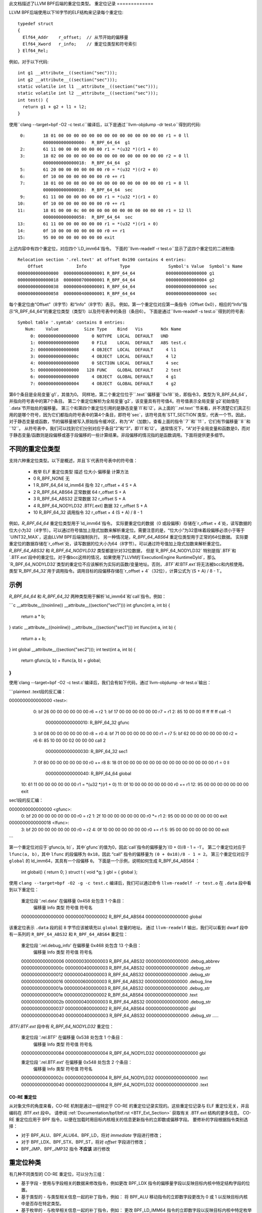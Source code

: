 此文档描述了LLVM BPF后端的重定位类型。
重定位记录
=============

LLVM BPF后端使用以下16字节的ELF结构来记录每个重定位::

  typedef struct
  {
    Elf64_Addr    r_offset;  // 从节开始的偏移量
    Elf64_Xword   r_info;    // 重定位类型和符号索引
  } Elf64_Rel;

例如，对于以下代码::

  int g1 __attribute__((section("sec")));
  int g2 __attribute__((section("sec")));
  static volatile int l1 __attribute__((section("sec")));
  static volatile int l2 __attribute__((section("sec")));
  int test() {
    return g1 + g2 + l1 + l2;
  }

使用``clang --target=bpf -O2 -c test.c``编译后，以下是通过``llvm-objdump -dr test.o``得到的代码::

       0:       18 01 00 00 00 00 00 00 00 00 00 00 00 00 00 00 r1 = 0 ll
                0000000000000000:  R_BPF_64_64  g1
       2:       61 11 00 00 00 00 00 00 r1 = *(u32 *)(r1 + 0)
       3:       18 02 00 00 00 00 00 00 00 00 00 00 00 00 00 00 r2 = 0 ll
                0000000000000018:  R_BPF_64_64  g2
       5:       61 20 00 00 00 00 00 00 r0 = *(u32 *)(r2 + 0)
       6:       0f 10 00 00 00 00 00 00 r0 += r1
       7:       18 01 00 00 08 00 00 00 00 00 00 00 00 00 00 00 r1 = 8 ll
                0000000000000038:  R_BPF_64_64  sec
       9:       61 11 00 00 00 00 00 00 r1 = *(u32 *)(r1 + 0)
      10:       0f 10 00 00 00 00 00 00 r0 += r1
      11:       18 01 00 00 0c 00 00 00 00 00 00 00 00 00 00 00 r1 = 12 ll
                0000000000000058:  R_BPF_64_64  sec
      13:       61 11 00 00 00 00 00 00 r1 = *(u32 *)(r1 + 0)
      14:       0f 10 00 00 00 00 00 00 r0 += r1
      15:       95 00 00 00 00 00 00 00 exit

上述内容中有四个重定位，对应四个`LD_imm64`指令。
下面的``llvm-readelf -r test.o``显示了这四个重定位的二进制值::

  Relocation section '.rel.text' at offset 0x190 contains 4 entries:
      Offset             Info             Type               Symbol's Value  Symbol's Name
  0000000000000000  0000000600000001 R_BPF_64_64            0000000000000000 g1
  0000000000000018  0000000700000001 R_BPF_64_64            0000000000000004 g2
  0000000000000038  0000000400000001 R_BPF_64_64            0000000000000000 sec
  0000000000000058  0000000400000001 R_BPF_64_64            0000000000000000 sec

每个重定位由“Offset”（8字节）和“Info”（8字节）表示。
例如，第一个重定位对应第一条指令（Offset 0x0），相应的“Info”指示“R_BPF_64_64”的重定位类型（类型1）以及符号表中的条目（条目6）。
下面是通过``llvm-readelf -s test.o``得到的符号表::

  Symbol table '.symtab' contains 8 entries:
     Num:    Value          Size Type    Bind   Vis       Ndx Name
       0: 0000000000000000     0 NOTYPE  LOCAL  DEFAULT   UND
       1: 0000000000000000     0 FILE    LOCAL  DEFAULT   ABS test.c
       2: 0000000000000008     4 OBJECT  LOCAL  DEFAULT     4 l1
       3: 000000000000000c     4 OBJECT  LOCAL  DEFAULT     4 l2
       4: 0000000000000000     0 SECTION LOCAL  DEFAULT     4 sec
       5: 0000000000000000   128 FUNC    GLOBAL DEFAULT     2 test
       6: 0000000000000000     4 OBJECT  GLOBAL DEFAULT     4 g1
       7: 0000000000000004     4 OBJECT  GLOBAL DEFAULT     4 g2

第6个条目是全局变量`g1`，其值为0。
同样地，第二个重定位位于``.text``偏移量``0x18``处，即指令3，类型为`R_BPF_64_64`，并指向符号表中的第7个条目。
第二个重定位解析为全局变量`g2`，该变量具有符号值4。符号值表示全局变量`g2`初始值在`.data`节开始处的偏移量。
第三个和第四个重定位引用的是静态变量`l1`和`l2`。从上面的``.rel.text``节来看，并不清楚它们真正引用的是哪个符号，因为它们都指向符号表中的第4个条目，即符号`sec`，该符号具有`STT_SECTION`类型，代表一个节。因此，对于静态变量或函数，节的偏移量被写入原始指令缓冲区，称为“A”（加数）。查看上面的指令``7``和``11``，它们有节偏移量``8``和``12``。
从符号表中，我们可以找到它们分别对应于条目“2”和“3”，即`l1`和`l2`。
通常情况下，“A”对于全局变量和函数是0，而对于静态变量/函数则是段偏移或基于段偏移的一些计算结果。非段偏移的情况指的是函数调用。下面将提供更多细节。

不同的重定位类型
==================

支持六种重定位类型。以下是概述，并且`S`代表符号表中的符号值：

  * 枚举  ELF 重定位类型     描述      位大小  偏移量        计算方法
  * 0     R_BPF_NONE         无
  * 1     R_BPF_64_64        ld_imm64 指令   32      r_offset + 4  S + A
  * 2     R_BPF_64_ABS64     正常数据      64      r_offset      S + A
  * 3     R_BPF_64_ABS32     正常数据      32      r_offset      S + A
  * 4     R_BPF_64_NODYLD32  .BTF[.ext] 数据  32      r_offset      S + A
  * 10    R_BPF_64_32        调用指令      32      r_offset + 4  (S + A) / 8 - 1

例如，`R_BPF_64_64` 重定位类型用于`ld_imm64`指令。
实际要重定位的数据（0 或段偏移）存储在`r_offset + 4`处，读写数据的位大小为32（4字节）。可以通过符号值加上隐式加数来解析重定位。需要注意的是，“位大小”为32意味着段偏移必须小于等于`UINT32_MAX`，这由LLVM BPF后端强制执行。
另一种情况是，`R_BPF_64_ABS64` 重定位类型用于正常的64位数据。
实际要重定位的数据存储在`r_offset`处，读写数据的位大小为64（8字节）。可以通过符号值加上隐式加数来解析重定位。
`R_BPF_64_ABS32` 和 `R_BPF_64_NODYLD32` 类型都是针对32位数据，
但是`R_BPF_64_NODYLD32` 特别是指`.BTF`和`.BTF.ext`段中的重定位。对于像bcc这样的情况，如果使用了LLVM的`ExecutionEngine RuntimeDyld`，那么`R_BPF_64_NODYLD32`类型的重定位不应该解析为实际的函数/变量地址。否则，`.BTF`和`.BTF.ext`将无法被bcc和内核使用。
类型`R_BPF_64_32`用于调用指令。调用目标的段偏移存储在`r_offset + 4`（32位），计算公式为`(S + A) / 8 - 1`。

示例
====

`R_BPF_64_64` 和 `R_BPF_64_32` 两种类型用于解析`ld_imm64`和`call`指令。例如：

```c
__attribute__((noinline)) __attribute__((section("sec1")))
int gfunc(int a, int b) {
    return a * b;
}
static __attribute__((noinline)) __attribute__((section("sec1")))
int lfunc(int a, int b) {
    return a + b;
}
int global __attribute__((section("sec2")));
int test(int a, int b) {
    return gfunc(a, b) +  lfunc(a, b) + global;
}
```

使用`clang --target=bpf -O2 -c test.c`编译后，我们会有如下代码，通过`llvm-objdump -dr test.o`输出：

```plaintext
.text段的反汇编：

0000000000000000 <test>:
         0:       bf 26 00 00 00 00 00 00 r6 = r2
         1:       bf 17 00 00 00 00 00 00 r7 = r1
         2:       85 10 00 00 ff ff ff ff call -1
                  0000000000000010:  R_BPF_64_32  gfunc
         3:       bf 08 00 00 00 00 00 00 r8 = r0
         4:       bf 71 00 00 00 00 00 00 r1 = r7
         5:       bf 62 00 00 00 00 00 00 r2 = r6
         6:       85 10 00 00 02 00 00 00 call 2
                  0000000000000030:  R_BPF_64_32  sec1
         7:       0f 80 00 00 00 00 00 00 r0 += r8
         8:       18 01 00 00 00 00 00 00 00 00 00 00 00 00 00 00 r1 = 0 ll
                  0000000000000040:  R_BPF_64_64  global
        10:       61 11 00 00 00 00 00 00 r1 = *(u32 *)(r1 + 0)
        11:       0f 10 00 00 00 00 00 00 r0 += r1
        12:       95 00 00 00 00 00 00 00 exit

sec1段的反汇编：

0000000000000000 <gfunc>:
         0:       bf 20 00 00 00 00 00 00 r0 = r2
         1:       2f 10 00 00 00 00 00 00 r0 *= r1
         2:       95 00 00 00 00 00 00 00 exit

0000000000000018 <lfunc>:
         3:       bf 20 00 00 00 00 00 00 r0 = r2
         4:       0f 10 00 00 00 00 00 00 r0 += r1
         5:       95 00 00 00 00 00 00 00 exit
```

第一个重定位对应于`gfunc(a, b)`，其中`gfunc`的值为0，因此`call`指令的偏移量为`(0 + 0)/8 - 1 = -1`。
第二个重定位对应于 ``lfunc(a, b)``，其中 ``lfunc`` 的段偏移为 ``0x18``，因此 “call” 指令的偏移量为 ``(0 + 0x18)/8 - 1 = 2``。
第三个重定位对应于 ``global`` 的 ld_imm64，其具有一个段偏移 ``0``。
下面是一个示例，说明如何生成 R_BPF_64_ABS64 ：

  int global() { return 0; }
  struct t { void *g; } gbl = { global };

使用 ``clang --target=bpf -O2 -g -c test.c`` 编译后，我们可以通过命令 ``llvm-readelf -r test.o`` 在 ``.data`` 段中看到以下重定位：

  重定位段 '.rel.data' 在偏移量 0x458 处包含 1 个条目：
      偏移量             Info             类型               符号值    符号名
  0000000000000000  0000000700000002 R_BPF_64_ABS64         0000000000000000 global

该重定位表示 ``.data`` 段的前 8 字节应该被填充以 ``global`` 变量的地址。
通过 ``llvm-readelf`` 输出，我们可以看到 dwarf 段中有一系列的 ``R_BPF_64_ABS32`` 和 ``R_BPF_64_ABS64`` 重定位：

  重定位段 '.rel.debug_info' 在偏移量 0x468 处包含 13 个条目：
      偏移量             Info             类型               符号值    符号名
  0000000000000006  0000000300000003 R_BPF_64_ABS32         0000000000000000 .debug_abbrev
  000000000000000c  0000000400000003 R_BPF_64_ABS32         0000000000000000 .debug_str
  0000000000000012  0000000400000003 R_BPF_64_ABS32         0000000000000000 .debug_str
  0000000000000016  0000000600000003 R_BPF_64_ABS32         0000000000000000 .debug_line
  000000000000001a  0000000400000003 R_BPF_64_ABS32         0000000000000000 .debug_str
  000000000000001e  0000000200000002 R_BPF_64_ABS64         0000000000000000 .text
  000000000000002b  0000000400000003 R_BPF_64_ABS32         0000000000000000 .debug_str
  0000000000000037  0000000800000002 R_BPF_64_ABS64         0000000000000000 gbl
  0000000000000040  0000000400000003 R_BPF_64_ABS32         0000000000000000 .debug_str
  .....
`.BTF/.BTF.ext` 段中有 `R_BPF_64_NODYLD32` 重定位：

  重定位段 '.rel.BTF' 在偏移量 0x538 处包含 1 个条目：
      偏移量             Info             类型               符号值    符号名
  0000000000000084  0000000800000004 R_BPF_64_NODYLD32      0000000000000000 gbl

  重定位段 '.rel.BTF.ext' 在偏移量 0x548 处包含 2 个条目：
      偏移量             Info             类型               符号值    符号名
  000000000000002c  0000000200000004 R_BPF_64_NODYLD32      0000000000000000 .text
  0000000000000040  0000000200000004 R_BPF_64_NODYLD32      0000000000000000 .text

.. _btf-co-re-relocations:

=================
CO-RE 重定位
=================

从对象文件的角度来看，CO-RE 机制是通过一组特定于 CO-RE 的重定位记录实现的。这些重定位记录与 ELF 重定位无关，并且编码在 .BTF.ext 段中。
请参阅 :ref:`Documentation/bpf/btf.rst <BTF_Ext_Section>` 获取有关 .BTF.ext 结构的更多信息。
CO-RE 重定位应用于 BPF 指令，以便在加载时用目标内核相关的信息更新指令的立即数或偏移字段。
要修补的字段根据指令类别选择：

* 对于 BPF_ALU、BPF_ALU64、BPF_LD，将对 `immediate` 字段进行修改；
* 对于 BPF_LDX、BPF_STX、BPF_ST，将对 `offset` 字段进行修改；
* BPF_JMP、BPF_JMP32 指令 **不应该** 进行修改
重定位种类
=================

有几种不同类型的 CO-RE 重定位，可以分为三组：

* 基于字段 - 使用与字段相关的数据来修改指令，例如更改 BPF_LDX 指令的偏移量字段以反映目标内核中特定结构字段的位置。
* 基于类型的 - 与类型相关信息一起的补丁指令，例如：
  将 BPF_ALU 移动指令的立即数字段更改为 0 或 1 以反映目标内核中是否存在特定类型。
* 基于枚举的 - 与枚举相关信息一起的补丁指令，例如：
  更改 BPF_LD_IMM64 指令的立即数字段以反映目标内核中特定枚举字面值的值。

所有重定位类型的完整列表由以下枚举表示：

.. code-block:: c

  enum bpf_core_relo_kind {
      BPF_CORE_FIELD_BYTE_OFFSET = 0,  /* 字段字节偏移量 */
      BPF_CORE_FIELD_BYTE_SIZE   = 1,  /* 字段大小（字节数） */
      BPF_CORE_FIELD_EXISTS      = 2,  /* 目标内核中字段的存在性 */
      BPF_CORE_FIELD_SIGNED      = 3,  /* 字段是否带符号（0 - 无符号，1 - 有符号） */
      BPF_CORE_FIELD_LSHIFT_U64  = 4,  /* 位域特有左移位 */
      BPF_CORE_FIELD_RSHIFT_U64  = 5,  /* 位域特有右移位 */
      BPF_CORE_TYPE_ID_LOCAL     = 6,  /* 本地 BPF 对象中的类型ID */
      BPF_CORE_TYPE_ID_TARGET    = 7,  /* 目标内核中的类型ID */
      BPF_CORE_TYPE_EXISTS       = 8,  /* 目标内核中类型的存不存在 */
      BPF_CORE_TYPE_SIZE         = 9,  /* 类型大小（字节数） */
      BPF_CORE_ENUMVAL_EXISTS    = 10, /* 枚举值在目标内核中的存在性 */
      BPF_CORE_ENUMVAL_VALUE     = 11, /* 枚举值的整数值 */
      BPF_CORE_TYPE_MATCHES      = 12, /* 目标内核中类型的匹配性 */
  };

注解：

* ``BPF_CORE_FIELD_LSHIFT_U64`` 和 ``BPF_CORE_FIELD_RSHIFT_U64`` 被设计用于使用以下算法读取位域值：

  .. code-block:: c

     // 从结构体 `s` 中读取位域 `f`
     is_signed = relo(s->f, BPF_CORE_FIELD_SIGNED)
     off = relo(s->f, BPF_CORE_FIELD_BYTE_OFFSET)
     sz  = relo(s->f, BPF_CORE_FIELD_BYTE_SIZE)
     l   = relo(s->f, BPF_CORE_FIELD_LSHIFT_U64)
     r   = relo(s->f, BPF_CORE_FIELD_RSHIFT_U64)
     // 定义 `v` 为 `sz` 大小的带符号或无符号整数
     v = *({s|u}<sz> *)((void *)s + off)
     v <<= l
     v >>= r

* ``BPF_CORE_TYPE_MATCHES`` 查询匹配关系，定义如下：

  * 对于整数：如果大小和符号相同，则类型匹配；
  * 对于数组和指针：目标类型递归匹配；
  * 对于结构体和联合体：

    * 本地成员需要在目标中具有相同的名称；

    * 对于每个成员，我们递归检查匹配情况，除非它已经位于指针后面，在这种情况下，我们仅检查匹配的名称和兼容的种类；

  * 对于枚举：

    * 本地变体必须通过符号名称在目标中找到匹配（但不是数值）；

    * 大小必须匹配（但枚举可以匹配 enum64 反之亦然）；

  * 对于函数指针：

    * 本地类型中的参数数量和位置必须与目标匹配；
    * 对于每个参数和返回值，我们递归检查匹配情况

CO-RE 重定位记录
==================

重定位记录被编码为以下结构：

.. code-block:: c

  struct bpf_core_relo {
      __u32 insn_off;
      __u32 type_id;
      __u32 access_str_off;
      enum bpf_core_relo_kind kind;
  };

* ``insn_off`` - 该重定位所在代码段内的指令偏移量（以字节计）；
* ``type_id`` - 可重定位类型或字段的“根”（包含）实体的 BTF 类型ID；
* ``access_str_off`` - 对应的 .BTF 字符串段中的偏移量；

字符串解释取决于具体的重定位类型：

  * 对于基于字段的重定位，字符串用一系列字段和数组索引（以冒号 : 分隔）来编码访问的字段。这在概念上非常接近 LLVM 的 `getelementptr <GEP_>`_ 指令的参数，用于标识到字段的偏移。考虑以下 C 代码为例：

    .. code-block:: c

       struct sample {
           int a;
           int b;
           struct { int c[10]; };
       } __attribute__((preserve_access_index));
       struct sample *s;

    * 访问 `s[0].a` 将被编码为 `0:0`：

      * `0`：`s` 的第一个元素（如同 `s` 是一个数组）；
      * `0`：`struct sample` 中字段 `a` 的索引；
* 访问 `s->a` 也会被编码为 `0:0`
* 访问 `s->b` 将被编码为 `0:1`：

      * `0`：`s` 的第一个元素；
      * `1`：`struct sample` 中字段 `b` 的索引；
* 访问 `s[1].c[5]` 将被编码为 `1:2:0:5`：

      * `1`：`s` 的第二个元素；
      * `2`：`struct sample` 中匿名结构体字段的索引；
      * `0`：匿名结构体中字段 `c` 的索引；
      * `5`：对数组元素 #5 的访问；
对于基于类型的重定位，`string` 预期仅为 "0"；

对于基于枚举值的重定位，`string` 包含该枚举值在其枚举类型中的索引；

* `kind` - `enum bpf_core_relo_kind` 中的一个值
.. _GEP: https://llvm.org/docs/LangRef.html#getelementptr-instruction

.. _btf_co_re_relocation_examples:

CO-RE 重定位示例
=========================

对于以下 C 代码：

.. code-block:: c

 struct foo {
   int a;
   int b;
   unsigned c:15;
 } __attribute__((preserve_access_index));

 enum bar { U, V };

以及以下 BTF 定义：

.. code-block::

 ..
[2] STRUCT 'foo' size=8 vlen=2
        'a' type_id=3 bits_offset=0
        'b' type_id=3 bits_offset=32
        'c' type_id=4 bits_offset=64 bitfield_size=15
 [3] INT 'int' size=4 bits_offset=0 nr_bits=32 encoding=SIGNED
 [4] INT 'unsigned int' size=4 bits_offset=0 nr_bits=32 encoding=(none)
 ..
[16] ENUM 'bar' encoding=UNSIGNED size=4 vlen=2
        'U' val=0
        'V' val=1

当使用 `__attribute__((preserve_access_index))` 时，字段偏移量重定位会自动生成，例如：

.. code-block:: c

  void alpha(struct foo *s, volatile unsigned long *g) {
    *g = s->a;
    s->a = 1;
  }

  00 <alpha>:
    0:  r3 = *(s32 *)(r1 + 0x0)
           00:  CO-RE <byte_off> [2] struct foo::a (0:0)
    1:  *(u64 *)(r2 + 0x0) = r3
    2:  *(u32 *)(r1 + 0x0) = 0x1
           10:  CO-RE <byte_off> [2] struct foo::a (0:0)
    3:  exit

所有类型的重定位都可通过内置函数请求。
例如基于字段的重定位：

.. code-block:: c

  void bravo(struct foo *s, volatile unsigned long *g) {
    *g = __builtin_preserve_field_info(s->b, 0 /* 字段字节偏移 */);
    *g = __builtin_preserve_field_info(s->b, 1 /* 字段字节大小 */);
    *g = __builtin_preserve_field_info(s->b, 2 /* 字段存在性 */);
    *g = __builtin_preserve_field_info(s->b, 3 /* 字段符号性 */);
    *g = __builtin_preserve_field_info(s->c, 4 /* 位域左移 */);
    *g = __builtin_preserve_field_info(s->c, 5 /* 位域右移 */);
  }

  20 <bravo>:
     4:     r1 = 0x4
            20:  CO-RE <byte_off> [2] struct foo::b (0:1)
     5:     *(u64 *)(r2 + 0x0) = r1
     6:     r1 = 0x4
            30:  CO-RE <byte_sz> [2] struct foo::b (0:1)
     7:     *(u64 *)(r2 + 0x0) = r1
     8:     r1 = 0x1
            40:  CO-RE <field_exists> [2] struct foo::b (0:1)
     9:     *(u64 *)(r2 + 0x0) = r1
    10:     r1 = 0x1
            50:  CO-RE <signed> [2] struct foo::b (0:1)
    11:     *(u64 *)(r2 + 0x0) = r1
    12:     r1 = 0x31
            60:  CO-RE <lshift_u64> [2] struct foo::c (0:2)
    13:     *(u64 *)(r2 + 0x0) = r1
    14:     r1 = 0x31
            70:  CO-RE <rshift_u64> [2] struct foo::c (0:2)
    15:     *(u64 *)(r2 + 0x0) = r1
    16:     exit

基于类型的重定位：

.. code-block:: c

  void charlie(struct foo *s, volatile unsigned long *g) {
    *g = __builtin_preserve_type_info(*s, 0 /* 类型存在性 */);
    *g = __builtin_preserve_type_info(*s, 1 /* 类型大小 */);
    *g = __builtin_preserve_type_info(*s, 2 /* 类型匹配 */);
    *g = __builtin_btf_type_id(*s, 0 /* 在此目标文件中的类型ID */);
    *g = __builtin_btf_type_id(*s, 1 /* 在目标内核中的类型ID */);
  }

  88 <charlie>:
    17:     r1 = 0x1
            88:  CO-RE <type_exists> [2] struct foo
    18:     *(u64 *)(r2 + 0x0) = r1
    19:     r1 = 0xc
            98:  CO-RE <type_size> [2] struct foo
    20:     *(u64 *)(r2 + 0x0) = r1
    21:     r1 = 0x1
            a8:  CO-RE <type_matches> [2] struct foo
    22:     *(u64 *)(r2 + 0x0) = r1
    23:     r1 = 0x2 ll
            b8:  CO-RE <local_type_id> [2] struct foo
    25:     *(u64 *)(r2 + 0x0) = r1
    26:     r1 = 0x2 ll
            d0:  CO-RE <target_type_id> [2] struct foo
    28:     *(u64 *)(r2 + 0x0) = r1
    29:     exit

基于枚举的重定位：

.. code-block:: c

  void delta(struct foo *s, volatile unsigned long *g) {
    *g = __builtin_preserve_enum_value(*(enum bar *)U, 0 /* 枚举字面量存在性 */);
    *g = __builtin_preserve_enum_value(*(enum bar *)V, 1 /* 枚举字面量值 */);
  }

  f0 <delta>:
    30:     r1 = 0x1 ll
            f0:  CO-RE <enumval_exists> [16] enum bar::U = 0
    32:     *(u64 *)(r2 + 0x0) = r1
    33:     r1 = 0x1 ll
            108:  CO-RE <enumval_value> [16] enum bar::V = 1
    35:     *(u64 *)(r2 + 0x0) = r1
    36:     exit
